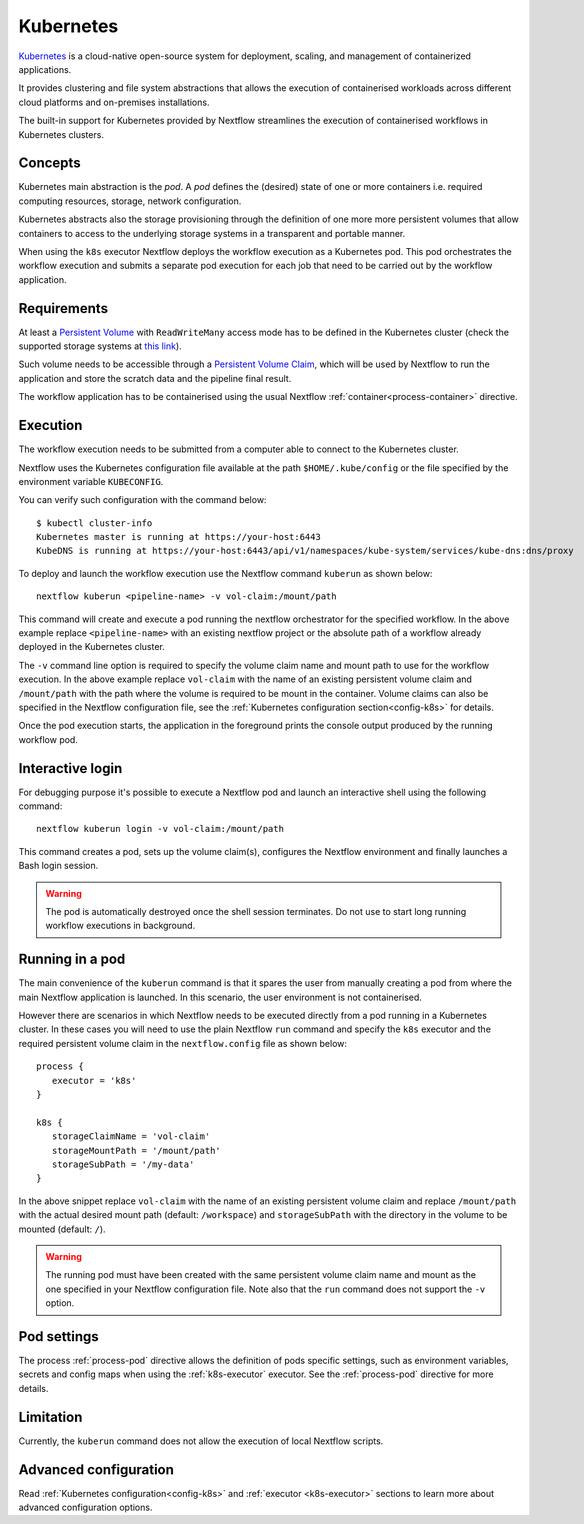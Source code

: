 .. _k8s-page:

**********
Kubernetes
**********

`Kubernetes <https://kubernetes.io/>`_ is a cloud-native open-source system for deployment, scaling, and management of
containerized applications.

It provides clustering and file system abstractions that allows the execution of containerised workloads across
different cloud platforms and on-premises installations.

The built-in support for Kubernetes provided by Nextflow streamlines the execution of containerised workflows in
Kubernetes clusters.


Concepts
========

Kubernetes main abstraction is the `pod`. A `pod` defines the (desired) state of one or more containers i.e. required
computing resources, storage, network configuration.

Kubernetes abstracts also the storage provisioning through the definition of one more more persistent volumes that
allow containers to access to the underlying storage systems in a transparent and portable manner.

When using the ``k8s`` executor Nextflow deploys the workflow execution as a Kubernetes pod. This pod orchestrates
the workflow execution and submits a separate pod execution for each job that need to be carried out by the workflow
application.

.. image:: images/nextflow-k8s-min.png


Requirements
============

At least a `Persistent Volume <https://kubernetes.io/docs/concepts/storage/persistent-volumes/#persistent-volumes>`_ with
``ReadWriteMany`` access mode has to be defined in the Kubernetes cluster (check the supported storage systems
at `this link <https://kubernetes.io/docs/concepts/storage/persistent-volumes/#access-modes>`_).

Such volume needs to be accessible through a
`Persistent Volume Claim <https://kubernetes.io/docs/concepts/storage/persistent-volumes/#persistentvolumeclaims>`_, which
will be used by Nextflow to run the application and store the scratch data and the pipeline final result.

The workflow application has to be containerised using the usual Nextflow :ref:`container<process-container>` directive.


Execution
=========

The workflow execution needs to be submitted from a computer able to connect to the Kubernetes cluster.

Nextflow uses the Kubernetes configuration file available at the path ``$HOME/.kube/config`` or the file specified
by the environment variable ``KUBECONFIG``.

You can verify such configuration with the command below::

    $ kubectl cluster-info
    Kubernetes master is running at https://your-host:6443
    KubeDNS is running at https://your-host:6443/api/v1/namespaces/kube-system/services/kube-dns:dns/proxy


To deploy and launch the workflow execution use the Nextflow command ``kuberun`` as shown below::

    nextflow kuberun <pipeline-name> -v vol-claim:/mount/path


This command will create and execute a pod running the nextflow orchestrator for the specified workflow.
In the above example replace ``<pipeline-name>`` with an existing nextflow project or the absolute path
of a workflow already deployed in the Kubernetes cluster.

The ``-v`` command line option is required to specify the volume claim name and mount path to use for the workflow
execution. In the above example replace ``vol-claim`` with the name of an existing persistent volume claim and
``/mount/path`` with the path where the volume is required to be mount in the container. Volume claims can also be
specified in the Nextflow configuration file, see the :ref:`Kubernetes configuration section<config-k8s>` for details.

Once the pod execution starts, the application in the foreground prints the console output produced by the running
workflow pod.

Interactive login
=================

For debugging purpose it's possible to execute a Nextflow pod and launch an interactive shell using the following command::

   nextflow kuberun login -v vol-claim:/mount/path

This command creates a pod, sets up the volume claim(s), configures the Nextflow environment and finally launches a Bash
login session.  

.. warning:: The pod is automatically destroyed once the shell session terminates. Do not use to start long running
  workflow executions in background.


Running in a pod
==================

The main convenience of the ``kuberun`` command is that it spares the user from manually creating a pod from
where the main Nextflow application is launched. In this scenario, the user environment is not containerised.

However there are scenarios in which Nextflow needs to be executed directly from a pod running in a
Kubernetes cluster. In these cases you will need to use the plain Nextflow ``run`` command and specify
the ``k8s`` executor and the required persistent volume claim in the ``nextflow.config`` file as shown below::

    process {
       executor = 'k8s'
    }

    k8s {
       storageClaimName = 'vol-claim'
       storageMountPath = '/mount/path'
       storageSubPath = '/my-data'
    }

In the above snippet replace ``vol-claim`` with the name of an existing persistent volume claim and replace
``/mount/path`` with the actual desired mount path (default: ``/workspace``) and ``storageSubPath``
with the directory in the volume to be mounted (default: ``/``).

.. warning:: The running pod must have been created with the same persistent volume claim name and mount as the
    one specified in your Nextflow configuration file.
    Note also that the ``run`` command does not support the ``-v`` option.
   

Pod settings
============

The process :ref:`process-pod` directive allows the definition of pods specific settings, such as environment variables,
secrets and config maps when using the :ref:`k8s-executor` executor. See the :ref:`process-pod` directive for more details.

Limitation
==========

Currently, the ``kuberun`` command does not allow the execution of local Nextflow scripts.


Advanced configuration
======================

Read :ref:`Kubernetes configuration<config-k8s>` and :ref:`executor <k8s-executor>` sections to learn more
about advanced configuration options.
